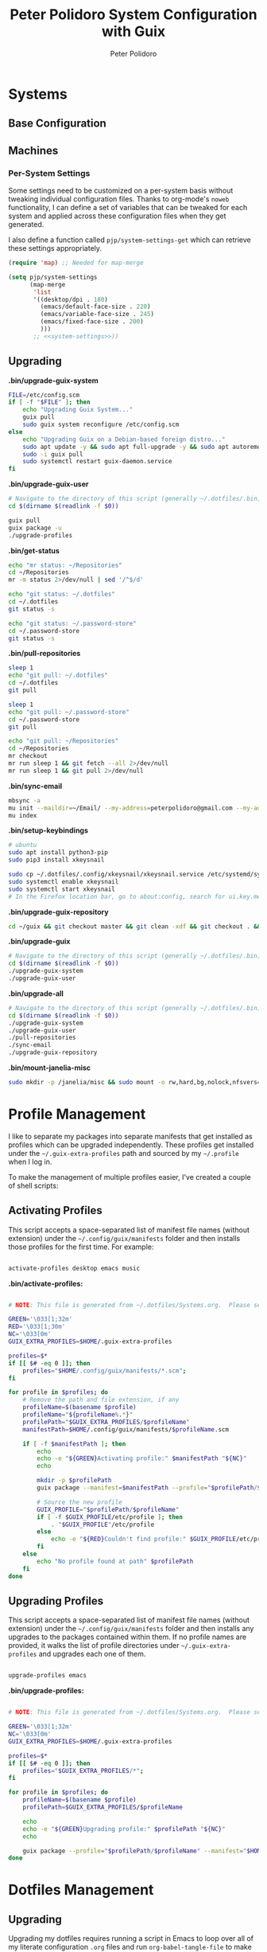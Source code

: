 #+title: Peter Polidoro System Configuration with Guix
#+AUTHOR: Peter Polidoro
#+EMAIL: peter@polidoro.io
#+PROPERTY: header-args    :tangle-mode (identity #o444)
#+PROPERTY: header-args:sh :tangle-mode (identity #o555)

* Systems

** Base Configuration

** Machines

*** Per-System Settings

Some settings need to be customized on a per-system basis without tweaking
individual configuration files. Thanks to org-mode's =noweb= functionality, I
can define a set of variables that can be tweaked for each system and applied
across these configuration files when they get generated.

I also define a function called =pjp/system-settings-get= which can retrieve
these settings appropriately.

#+begin_src emacs-lisp :tangle .emacs.d/per-system-settings.el :noweb yes
(require 'map) ;; Needed for map-merge

(setq pjp/system-settings
      (map-merge
       'list
       '((desktop/dpi . 180)
         (emacs/default-face-size . 220)
         (emacs/variable-face-size . 245)
         (emacs/fixed-face-size . 200)
         )))
       ;; <<system-settings>>))
#+end_src

** Upgrading

*.bin/upgrade-guix-system*

#+begin_src sh :tangle .bin/upgrade-guix-system :shebang #!/usr/bin/env bash
FILE=/etc/config.scm
if [ -f "$FILE" ]; then
    echo "Upgrading Guix System..."
    guix pull
    sudo guix system reconfigure /etc/config.scm
else
    echo "Upgrading Guix on a Debian-based foreign distro..."
    sudo apt update -y && sudo apt full-upgrade -y && sudo apt autoremove -y && sudo apt clean -y && sudo apt autoclean -y
    sudo -i guix pull
    sudo systemctl restart guix-daemon.service
fi
#+end_src

*.bin/upgrade-guix-user*

#+begin_src sh :tangle .bin/upgrade-guix-user :shebang #!/usr/bin/env bash
# Navigate to the directory of this script (generally ~/.dotfiles/.bin)
cd $(dirname $(readlink -f $0))

guix pull
guix package -u
./upgrade-profiles
#+end_src

*.bin/get-status*

#+begin_src sh :tangle .bin/get-status :shebang #!/usr/bin/env bash
echo "mr status: ~/Repositories"
cd ~/Repositories
mr -m status 2>/dev/null | sed '/^$/d'

echo "git status: ~/.dotfiles"
cd ~/.dotfiles
git status -s

echo "git status: ~/.password-store"
cd ~/.password-store
git status -s
#+end_src

*.bin/pull-repositories*

#+begin_src sh :tangle .bin/pull-repositories :shebang #!/usr/bin/env bash
sleep 1
echo "git pull: ~/.dotfiles"
cd ~/.dotfiles
git pull

sleep 1
echo "git pull: ~/.password-store"
cd ~/.password-store
git pull

echo "git pull: ~/Repositories"
cd ~/Repositories
mr checkout
mr run sleep 1 && git fetch --all 2>/dev/null
mr run sleep 1 && git pull 2>/dev/null
#+end_src

*.bin/sync-email*

#+begin_src sh :tangle .bin/sync-email :shebang #!/usr/bin/env bash
mbsync -a
mu init --maildir=~/Email/ --my-address=peterpolidoro@gmail.com --my-address=polidorop@janelia.hhmi.org --my-address=peter@polidoro.io
mu index
#+end_src

*.bin/setup-keybindings*

#+begin_src sh :tangle .bin/setup-keybindings :shebang #!/usr/bin/env bash
# ubuntu
sudo apt install python3-pip
sudo pip3 install xkeysnail

sudo cp ~/.dotfiles/.config/xkeysnail/xkeysnail.service /etc/systemd/system/
sudo systemctl enable xkeysnail
sudo systemctl start xkeysnail
# In the Firefox location bar, go to about:config, search for ui.key.menuAccessKeyFocuses, and set the Value to false.
#+end_src

*.bin/upgrade-guix-repository*

#+begin_src sh :tangle .bin/upgrade-guix-repository :shebang #!/usr/bin/env bash
cd ~/guix && git checkout master && git clean -xdf && git checkout . && git pull && guix shell -D guix --pure -- sh -c "./bootstrap && ./configure --localstatedir=/var && make -j$(nproc)"
#+end_src

*.bin/upgrade-guix*

#+begin_src sh :tangle .bin/upgrade-guix :shebang #!/usr/bin/env bash
# Navigate to the directory of this script (generally ~/.dotfiles/.bin)
cd $(dirname $(readlink -f $0))
./upgrade-guix-system
./upgrade-guix-user
#+end_src

*.bin/upgrade-all*

#+begin_src sh :tangle .bin/upgrade-all :shebang #!/usr/bin/env bash
# Navigate to the directory of this script (generally ~/.dotfiles/.bin)
cd $(dirname $(readlink -f $0))
./upgrade-guix-system
./upgrade-guix-user
./pull-repositories
./sync-email
./upgrade-guix-repository
#+end_src

*.bin/mount-janelia-misc*

#+begin_src sh :tangle .bin/mount-janelia-misc :shebang #!/usr/bin/env bash
sudo mkdir -p /janelia/misc && sudo mount -o rw,hard,bg,nolock,nfsvers=4.1,sec=krb5 http://prfs.hhmi.org:/misc /janelia/misc || echo "Failed to mount /janelia/misc";
#+end_src

* Profile Management

I like to separate my packages into separate manifests that get installed as
profiles which can be upgraded independently. These profiles get installed under
the =~/.guix-extra-profiles= path and sourced by my =~/.profile= when I log in.

To make the management of multiple profiles easier, I've created a couple of shell scripts:

** Activating Profiles

This script accepts a space-separated list of manifest file names (without extension) under the =~/.config/guix/manifests= folder and then installs those profiles for the first time.  For example:

#+begin_src sh

activate-profiles desktop emacs music

#+end_src

*.bin/activate-profiles:*

#+begin_src sh :tangle .bin/activate-profiles :shebang #!/bin/bash

# NOTE: This file is generated from ~/.dotfiles/Systems.org.  Please see commentary there.

GREEN='\033[1;32m'
RED='\033[1;30m'
NC='\033[0m'
GUIX_EXTRA_PROFILES=$HOME/.guix-extra-profiles

profiles=$*
if [[ $# -eq 0 ]]; then
    profiles="$HOME/.config/guix/manifests/*.scm";
fi

for profile in $profiles; do
    # Remove the path and file extension, if any
    profileName=$(basename $profile)
    profileName="${profileName%.*}"
    profilePath="$GUIX_EXTRA_PROFILES/$profileName"
    manifestPath=$HOME/.config/guix/manifests/$profileName.scm

    if [ -f $manifestPath ]; then
        echo
        echo -e "${GREEN}Activating profile:" $manifestPath "${NC}"
        echo

        mkdir -p $profilePath
        guix package --manifest=$manifestPath --profile="$profilePath/$profileName"

        # Source the new profile
        GUIX_PROFILE="$profilePath/$profileName"
        if [ -f $GUIX_PROFILE/etc/profile ]; then
            . "$GUIX_PROFILE"/etc/profile
        else
            echo -e "${RED}Couldn't find profile:" $GUIX_PROFILE/etc/profile "${NC}"
        fi
    else
        echo "No profile found at path" $profilePath
    fi
done

#+end_src

** Upgrading Profiles

This script accepts a space-separated list of manifest file names (without extension) under the =~/.config/guix/manifests= folder and then installs any upgrades to the packages contained within them.  If no profile names are provided, it walks the list of profile directories under =~/.guix-extra-profiles= and upgrades each one of them.

#+begin_src sh

upgrade-profiles emacs

#+end_src

*.bin/upgrade-profiles:*

#+begin_src sh :tangle .bin/upgrade-profiles :shebang #!/bin/bash

# NOTE: This file is generated from ~/.dotfiles/Systems.org.  Please see commentary there.

GREEN='\033[1;32m'
NC='\033[0m'
GUIX_EXTRA_PROFILES=$HOME/.guix-extra-profiles

profiles=$*
if [[ $# -eq 0 ]]; then
    profiles="$GUIX_EXTRA_PROFILES/*";
fi

for profile in $profiles; do
    profileName=$(basename $profile)
    profilePath=$GUIX_EXTRA_PROFILES/$profileName

    echo
    echo -e "${GREEN}Upgrading profile:" $profilePath "${NC}"
    echo

    guix package --profile="$profilePath/$profileName" --manifest="$HOME/.config/guix/manifests/$profileName.scm"
done

#+end_src

* Dotfiles Management

** Upgrading

Upgrading my dotfiles requires running a script in Emacs to loop over all of my literate configuration =.org= files and run =org-babel-tangle-file= to make sure all of my configuration files are up to date.

*.bin/upgrade-dotfiles*

#+begin_src sh :tangle .bin/upgrade-dotfiles :shebang #!/usr/bin/env bash

# Navigate to the directory of this script (generally ~/.dotfiles/.bin)
cd $(dirname $(readlink -f $0))
cd ..

# The heavy lifting is done by an Emacs script
emacs -Q --script ./.emacs.d/tangle-dotfiles.el

# Make sure any running Emacs instance gets upgraded settings
emacsclient -e '(load-file "~/.emacs.d/per-system-settings.el")' -a "echo 'Emacs is not currently running'"

# Upgrade configuration symlinks
make install

#+end_src

*.emacs.d/tangle-dotfiles.el*

#+begin_src emacs-lisp :tangle .emacs.d/tangle-dotfiles.el

(require 'org)
(load-file "~/.dotfiles/.emacs.d/lisp/pjp-settings.el")

;; Don't ask when evaluating code blocks
(setq org-confirm-babel-evaluate nil)

(let* ((dotfiles-path (expand-file-name "~/.dotfiles"))
	     (org-files (directory-files dotfiles-path nil "\\.org$")))

  (defun pjp/tangle-org-file (org-file)
    (message "\n\033[1;32mUpgrading %s\033[0m\n" org-file)
    (org-babel-tangle-file (expand-file-name org-file dotfiles-path)))

  ;; Tangle Systems.org first
  (pjp/tangle-org-file "Systems.org")

  (dolist (org-file org-files)
    (unless (member org-file '("README.org" "Systems.org"))
      (pjp/tangle-org-file org-file))))

#+end_src
